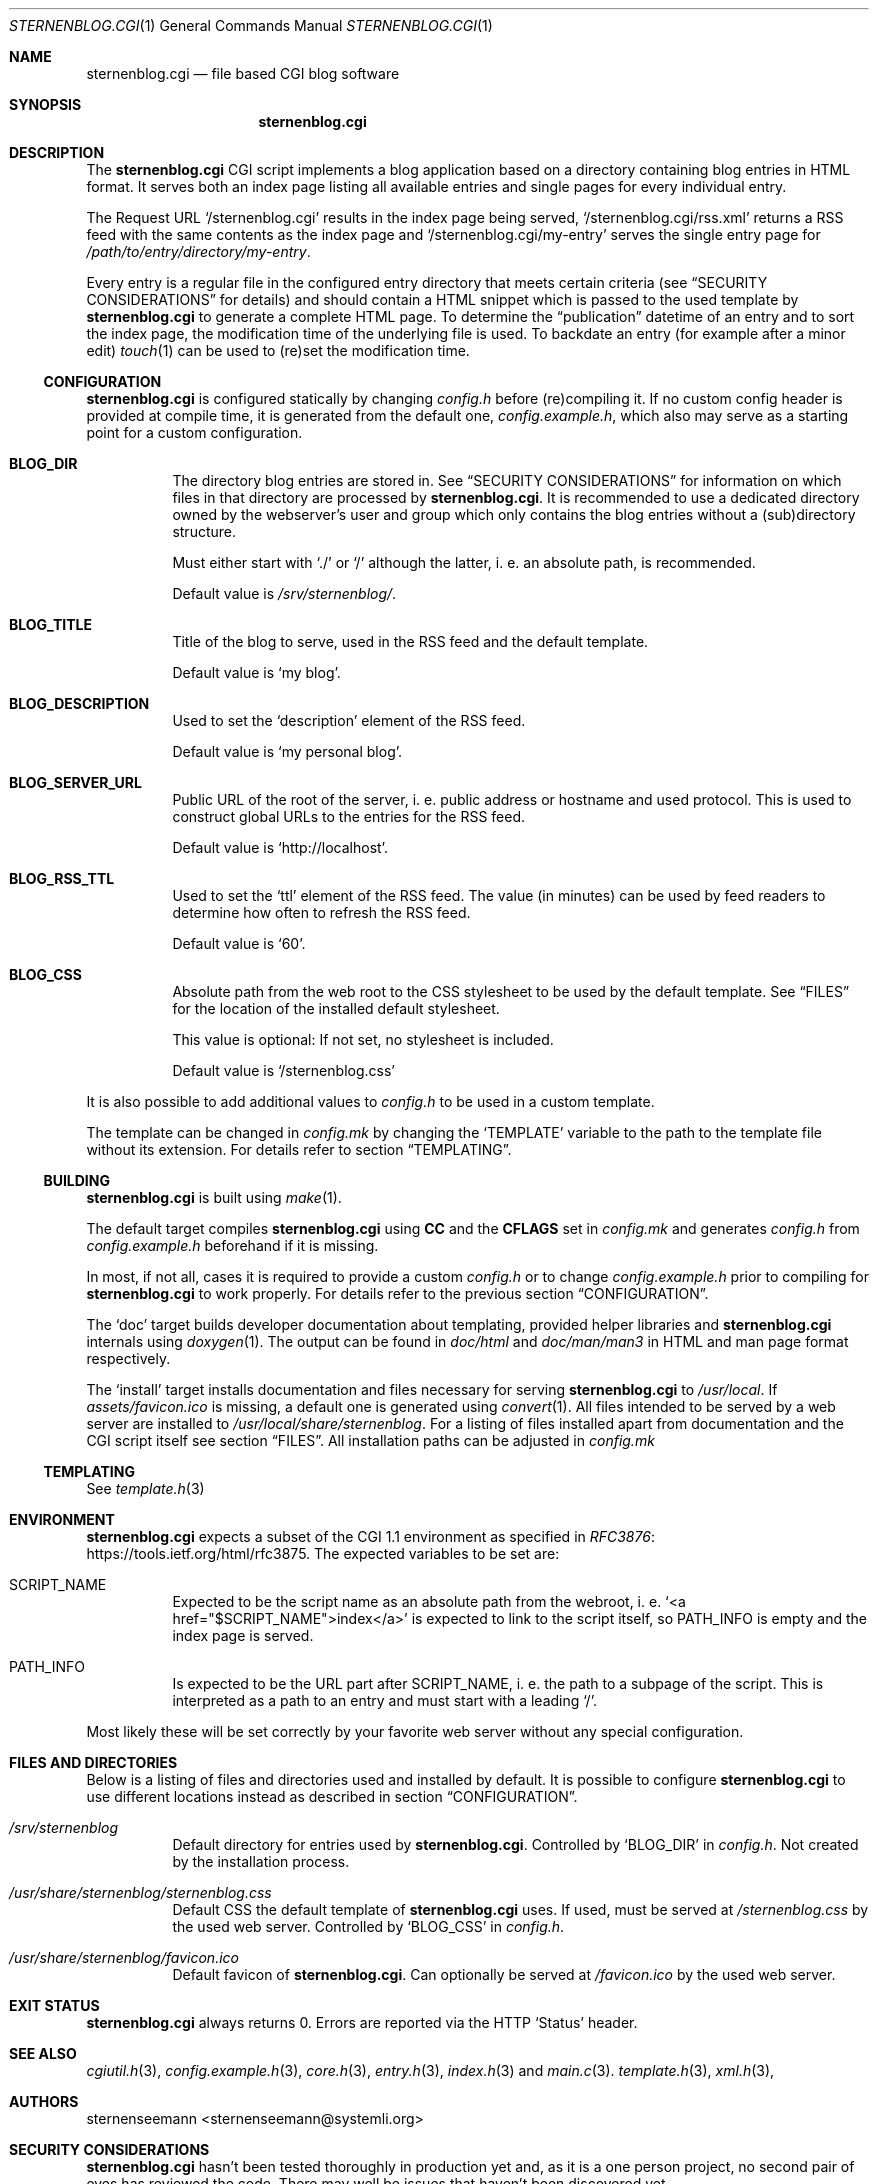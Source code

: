 .Dd August 12, 2020
.Dt STERNENBLOG.CGI 1
.Os
.Sh NAME
.Nm sternenblog.cgi
.Nd file based CGI blog software
.Sh SYNOPSIS
.Nm sternenblog.cgi
.Sh DESCRIPTION
The
.Nm
CGI script implements a blog application based on a directory containing blog
entries in HTML format.
It serves both an index page listing all available entries and single pages for
every individual entry.
.Pp
The Request URL
.Ql /sternenblog.cgi
results in the index page being served,
.Ql /sternenblog.cgi/rss.xml
returns a RSS feed with the same contents as the index page and
.Ql /sternenblog.cgi/my-entry
serves the single entry page for
.Pa /path/to/entry/directory/my-entry .
.Pp
Every entry is a regular file in the configured entry directory that meets
certain criteria (see
.Sx "SECURITY CONSIDERATIONS"
for details) and should contain a HTML snippet which is passed to the
used template by
.Nm
to generate a complete HTML page.
To determine the “publication” datetime of an entry and to sort the index
page, the modification time of the underlying file is used.
To backdate an entry (for example after a minor edit)
.Xr touch 1
can be used to (re)set the modification time.
.Ss CONFIGURATION
.Nm
is configured statically by changing
.Pa config.h
before (re)compiling it.
If no custom config header is provided at compile time,
it is generated from the default one,
.Pa config.example.h ,
which also may serve as a starting point for a custom configuration.
.Bl -tag -width Ds
.It Sy BLOG_DIR
The directory blog entries are stored in.
See
.Sx "SECURITY CONSIDERATIONS"
for information on which files in that directory are processed by
.Nm .
It is recommended to use a dedicated directory owned by the webserver's
user and group which only contains the blog entries without a (sub)directory
structure.
.Pp
Must either start with
.Ql ./
or
.Ql /
although the latter, i. e. an absolute path, is recommended.
.Pp
Default value is
.Pa /srv/sternenblog/ .
.It Sy BLOG_TITLE
Title of the blog to serve, used in the RSS feed and the default template.
.Pp
Default value is
.Ql my blog .
.It Sy BLOG_DESCRIPTION
Used to set the
.Ql description
element of the RSS feed.
.Pp
Default value is
.Ql my personal blog .
.It Sy BLOG_SERVER_URL
Public URL of the root of the server, i. e. public address or hostname and used
protocol.
This is used to construct global URLs to the entries for the RSS
feed.
.Pp
Default value is
.Ql http://localhost .
.It Sy BLOG_RSS_TTL
Used to set the
.Ql ttl
element of the RSS feed.
The value (in minutes) can be used by feed readers to
determine how often to refresh the RSS feed.
.Pp
Default value is
.Ql 60 .
.It Sy BLOG_CSS
Absolute path from the web root to the CSS stylesheet to be used by the default
template.
See
.Sx FILES
for the location of the installed default stylesheet.
.Pp
This value is optional: If not set, no stylesheet is included.
.Pp
Default value is
.Ql /sternenblog.css
.El
.Pp
It is also possible to add additional values to
.Pa config.h
to be used in a custom template.
.Pp
The template can be changed in
.Pa config.mk
by changing the
.Ql TEMPLATE
variable to the path to the template file without its extension.
For details
refer to section
.Sx TEMPLATING .
.Ss BUILDING
.Nm
is built using
.Xr make 1 .
.Pp
The default target compiles
.Nm
using
.Sy CC
and the
.Sy CFLAGS
set in
.Pa config.mk
and generates
.Pa config.h
from
.Pa config.example.h
beforehand if it is missing.
.Pp
In most, if not all, cases it is required to provide a custom
.Pa config.h
or to change
.Pa config.example.h
prior to compiling for
.Nm
to work properly.
For details refer to the previous section
.Sx CONFIGURATION .
.Pp
The
.Ql doc
target builds developer documentation about templating, provided helper
libraries and
.Nm
internals using
.Xr doxygen 1 .
The output can be found in
.Pa doc/html
and
.Pa doc/man/man3
in HTML and man page format respectively.
.Pp
The
.Ql install
target installs
documentation and files necessary for serving
.Nm sternenblog.cgi
to
.Pa /usr/local .
If
.Pa assets/favicon.ico
is missing, a default one is generated using
.Xr convert 1 .
All files intended to be served by a web server are
installed to
.Pa /usr/local/share/sternenblog .
For a listing of files installed apart from
documentation and the CGI script itself see section
.Sx FILES .
All installation paths can be adjusted in
.Pa config.mk
\".Ss WEBSERVER CONFIGURATION TODO
.
.Ss TEMPLATING
See
.Xr template.h 3
.
.Sh ENVIRONMENT
.Nm
expects a subset of the CGI 1.1 environment as specified in
.Lk https://tools.ietf.org/html/rfc3875 RFC3876 .
The expected variables to be set are:
.Bl -tag -width Ds
.It Ev SCRIPT_NAME
Expected to be the script name as an absolute path from the webroot, i. e\.
.Ql <a href="$SCRIPT_NAME">index</a>
is expected to link to the script itself, so
.Ev PATH_INFO
is empty and the index page is served.
.It Ev PATH_INFO
Is expected to be the URL part after
.Ev SCRIPT_NAME ,
i. e. the path to a subpage of the script.
This is interpreted as a path to an entry and must start with a leading
.Ql / .
.El
.Pp
Most likely these will be set correctly by your favorite web server without
any special configuration.
.Sh FILES AND DIRECTORIES
Below is a listing of files and directories used and installed by default.
It is possible to configure
.Nm
to use different locations instead as described in section
.Sx CONFIGURATION .
.Bl -tag -width Ds
.It Pa /srv/sternenblog
Default directory for entries used by
.Nm .
Controlled by
.Ql BLOG_DIR
in
.Pa config.h .
Not created by the installation process.
.It Pa /usr/share/sternenblog/sternenblog.css
Default CSS the default template of
.Nm
uses.
If used, must be served at
.Pa /sternenblog.css
by the used web server.
Controlled by
.Ql BLOG_CSS
in
.Pa config.h .
.It Pa /usr/share/sternenblog/favicon.ico
Default favicon of
.Nm .
Can optionally be served at
.Pa /favicon.ico
by the used web server.
.El
.Sh EXIT STATUS
.Nm
always returns 0.
Errors are reported via the HTTP
.Ql Status
header.
.Sh SEE ALSO
.Xr cgiutil.h 3 ,
.Xr config.example.h 3 ,
.Xr core.h 3 ,
.Xr entry.h 3 ,
.Xr index.h 3 and
.Xr main.c 3 .
.Xr template.h 3 ,
.Xr xml.h 3 ,
.Sh AUTHORS
.An sternenseemann <sternenseemann@systemli.org>
.\" .Sh LIMITATIONS TODO
.Sh "SECURITY CONSIDERATIONS"
.Nm
hasn't been tested thoroughly in production yet and, as it is a one person
project, no second pair of eyes has reviewed the code.
There may well be issues that haven't been discovered yet.
.Pp
User input comes from two avenues: The first one is trusted:
blog entries stored in the configured directory.
The second one is arbitrary user input from third parties via
.Ev PATH_INFO .
.Pp
.Ev PATH_INFO
is validated to prevent
.Nm
from accessing dotfiles and escaping from the configured directory by using
.Ql .. .
Although the latter usually is already mitigated by the web server's
processing of the request URL.
.Pp
While accessing files,
.Nm
will only process regular files (e. g. not follow symlinks) and make sure that
the file is either owned by the group or the user it is running as (which will
usually be the webserver's user and group).
The check is made using the effective UID and GID which are determined using
.Xr geteuid 2 and
.Xr getegid 2 .
The idea here is that
.Xr chown 1
has to be used actively for the entry files to be processed by
.Nm .
.Pp
.Nm
will process files in subdirectories of the configured directory if they are
addressed directly.
They will however not be part of any indices or listings.
This behavior might be subject to change in the future.
